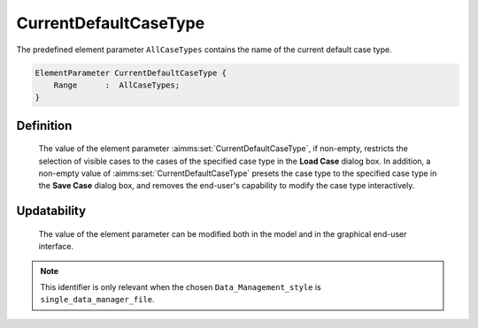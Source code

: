.. aimms:set:: CurrentDefaultCaseType

.. _CurrentDefaultCaseType:

CurrentDefaultCaseType
======================

The predefined element parameter ``AllCaseTypes`` contains the name of
the current default case type.

.. code-block:: aimms

        ElementParameter CurrentDefaultCaseType {
            Range      :  AllCaseTypes;
        }

Definition
----------

    The value of the element parameter :aimms:set:`CurrentDefaultCaseType`, if
    non-empty, restricts the selection of visible cases to the cases of the
    specified case type in the **Load Case** dialog box. In addition, a
    non-empty value of :aimms:set:`CurrentDefaultCaseType` presets the case type to
    the specified case type in the **Save Case** dialog box, and removes the
    end-user's capability to modify the case type interactively.

Updatability
------------

    The value of the element parameter can be modified both in the model and
    in the graphical end-user interface.

.. note::

    This identifier is only relevant when the chosen
    ``Data_Management_style`` is ``single_data_manager_file``.
